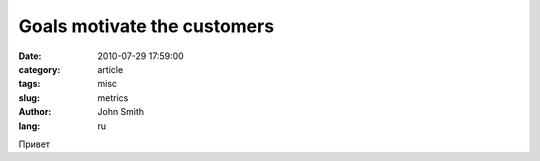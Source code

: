 Goals motivate the customers
############################

:date: 2010-07-29 17:59:00
:category: article
:tags: misc
:slug: metrics
:author: John Smith
:lang: ru

Привет
